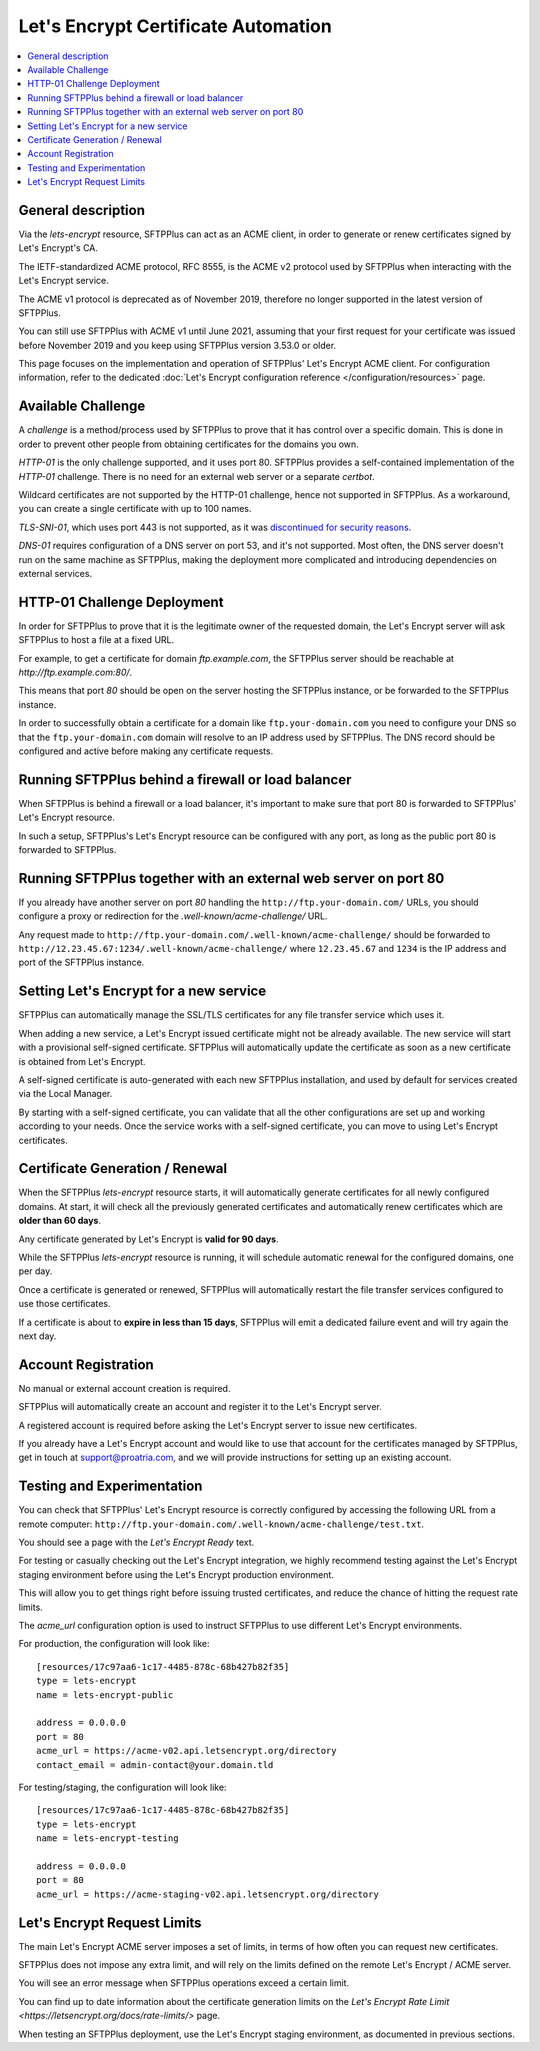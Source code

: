 Let's Encrypt Certificate Automation
====================================

..  contents:: :local:


General description
-------------------

Via the `lets-encrypt` resource, SFTPPlus can act as an ACME client, in order
to generate or renew certificates signed by Let's Encrypt's CA.

The IETF-standardized ACME protocol, RFC 8555, is the ACME v2 protocol used by
SFTPPlus when interacting with the Let's Encrypt service.

The ACME v1 protocol is deprecated as of November 2019,
therefore no longer supported in the latest version of SFTPPlus.

You can still use SFTPPlus with ACME v1 until June 2021, assuming that
your first request for your certificate was issued before November 2019
and you keep using SFTPPlus version 3.53.0 or older.

This page focuses on the implementation and operation of SFTPPlus'
Let's Encrypt ACME client.
For configuration information, refer to the dedicated
:doc:`Let's Encrypt configuration reference
</configuration/resources>` page.


Available Challenge
-------------------

A *challenge* is a method/process used by SFTPPlus to prove that
it has control over a specific domain.
This is done in order to prevent other people from obtaining certificates
for the domains you own.

`HTTP-01` is the only challenge supported, and it uses port 80.
SFTPPlus provides a self-contained implementation of the `HTTP-01` challenge.
There is no need for an external web server or a separate `certbot`.

Wildcard certificates are not supported by the HTTP-01 challenge, hence
not supported in SFTPPlus.
As a workaround, you can create a single certificate with up to 100 names.

`TLS-SNI-01`, which uses port 443 is not supported,
as it was `discontinued for security reasons
<https://community.letsencrypt.org/t/50811>`_.

`DNS-01` requires configuration of a DNS server on port 53,
and it's not supported.
Most often, the DNS server doesn't run on the same machine as SFTPPlus,
making the deployment more complicated
and introducing dependencies on external services.


HTTP-01 Challenge Deployment
----------------------------

In order for SFTPPlus to prove that it is the legitimate owner of the
requested domain,
the Let's Encrypt server will ask SFTPPlus to host a file at a fixed URL.

For example, to get a certificate for domain `ftp.example.com`, the SFTPPlus
server should be reachable at `http://ftp.example.com:80/`.

This means that port `80` should be open on the server hosting the
SFTPPlus instance, or be forwarded to the SFTPPlus instance.

In order to successfully obtain a certificate for a domain like
``ftp.your-domain.com`` you need to configure your DNS so that the
``ftp.your-domain.com`` domain will resolve to an IP address used by
SFTPPlus.
The DNS record should be configured and active before making any
certificate requests.


Running SFTPPlus behind a firewall or load balancer
---------------------------------------------------

When SFTPPlus is behind a firewall or a load balancer,
it's important to make sure that port 80 is forwarded to
SFTPPlus' Let's Encrypt resource.

In such a setup, SFTPPlus's Let's Encrypt resource can be configured with any
port, as long as the public port 80 is forwarded to SFTPPlus.


Running SFTPPlus together with an external web server on port 80
----------------------------------------------------------------

If you already have another server on port `80` handling
the ``http://ftp.your-domain.com/`` URLs,
you should configure a proxy or redirection for the
`.well-known/acme-challenge/` URL.

Any request made to ``http://ftp.your-domain.com/.well-known/acme-challenge/``
should be forwarded to ``http://12.23.45.67:1234/.well-known/acme-challenge/``
where ``12.23.45.67`` and ``1234`` is the IP address and port of the
SFTPPlus instance.


Setting Let's Encrypt for a new service
---------------------------------------

SFTPPlus can automatically manage the SSL/TLS certificates for any file
transfer service which uses it.

When adding a new service, a Let's Encrypt issued certificate might not
be already available.
The new service will start with a provisional self-signed certificate.
SFTPPlus will automatically update the certificate as soon as a new
certificate is obtained from Let's Encrypt.

A self-signed certificate is auto-generated with each new SFTPPlus
installation, and used by default for services created via the Local Manager.

By starting with a self-signed certificate, you can validate that all the
other configurations are set up and working according to your needs.
Once the service works with a self-signed certificate, you can move to
using Let's Encrypt certificates.


Certificate Generation / Renewal
--------------------------------

When the SFTPPlus `lets-encrypt` resource starts,
it will automatically generate certificates for all newly configured
domains.
At start, it will check all the previously generated certificates and
automatically renew certificates which are **older than 60 days**.

Any certificate generated by Let's Encrypt is **valid for 90 days**.

While the SFTPPlus `lets-encrypt` resource is running,
it will schedule automatic renewal for the configured domains, one per day.

Once a certificate is generated or renewed, SFTPPlus will automatically
restart the file transfer services configured to use those certificates.

If a certificate is about to **expire in less than 15 days**, SFTPPlus will
emit a dedicated failure event and will try again the next day.


Account Registration
--------------------

No manual or external account creation is required.

SFTPPlus will automatically create an account and register it to the
Let's Encrypt server.

A registered account is required before asking the Let's Encrypt server to
issue new certificates.

If you already have a Let's Encrypt account and would like to use that
account for the certificates managed by SFTPPlus,
get in touch at support@proatria.com,
and we will provide instructions for setting up an existing account.


Testing and Experimentation
---------------------------

You can check that SFTPPlus' Let's Encrypt resource
is correctly configured by accessing the following URL from a remote computer:
``http://ftp.your-domain.com/.well-known/acme-challenge/test.txt``.

You should see a page with the `Let's Encrypt Ready` text.

For testing or casually checking out the Let's Encrypt integration,
we highly recommend testing against the Let's Encrypt staging environment
before using the Let's Encrypt production environment.

This will allow you to get things right before issuing trusted certificates,
and reduce the chance of hitting the request rate limits.

The `acme_url` configuration option is used to instruct SFTPPlus to use
different Let's Encrypt environments.

For production, the configuration will look like::

    [resources/17c97aa6-1c17-4485-878c-68b427b82f35]
    type = lets-encrypt
    name = lets-encrypt-public

    address = 0.0.0.0
    port = 80
    acme_url = https://acme-v02.api.letsencrypt.org/directory
    contact_email = admin-contact@your.domain.tld


For testing/staging, the configuration will look like::

    [resources/17c97aa6-1c17-4485-878c-68b427b82f35]
    type = lets-encrypt
    name = lets-encrypt-testing

    address = 0.0.0.0
    port = 80
    acme_url = https://acme-staging-v02.api.letsencrypt.org/directory


Let's Encrypt Request Limits
----------------------------

The main Let's Encrypt ACME server imposes a set of limits, in terms of how
often you can request new certificates.

SFTPPlus does not impose any extra limit, and will rely on the limits defined
on the remote Let's Encrypt / ACME server.

You will see an error message when SFTPPlus operations exceed a certain
limit.

You can find up to date information about the certificate generation
limits on the
`Let's Encrypt Rate Limit <https://letsencrypt.org/docs/rate-limits/>` page.

When testing an SFTPPlus deployment, use the Let's Encrypt staging environment,
as documented in previous sections.
